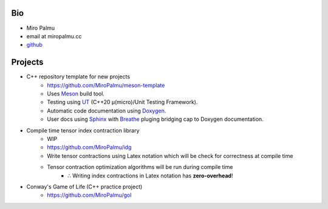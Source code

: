 Bio
---

- Miro Palmu
- email at miropalmu.cc
- `github <https://github.com/MiroPalmu>`_

Projects
--------

- C++ repository template for new projects
    - `<https://github.com/MiroPalmu/meson-template>`_
    - Uses Meson_ build tool.
    - Testing using UT_ (C++20 μ(micro)/Unit Testing Framework).
    - Automatic code documentation using Doxygen_.
    - User docs using Sphinx_ with Breathe_ pluging bridging cap to Doxygen documentation.
- Compile time tensor index contraction library
    - WIP
    - `<https://github.com/MiroPalmu/idg>`_
    - Write tensor contractions using Latex notation which will be check for correctness at compile time
    - Tensor contraction optimization algorithms will be run during compile time
        - ∴ Writing index contractions in Latex notation has **zero-overhead**!
- Conway's Game of Life (C++ practice project)
    - `<https://github.com/MiroPalmu/gol>`_

.. _Meson: https://mesonbuild.com/
.. _UT: https://github.com/boost-ext/ut
.. _Doxygen: https://www.doxygen.nl/
.. _Breathe: https://breathe.readthedocs.io/en/latest/
.. _Sphinx: https://www.sphinx-doc.org/en/master/
.. .. toctree::
..    :maxdepth: 2
..    :caption: Contents:
..
..    developing_guidelines
